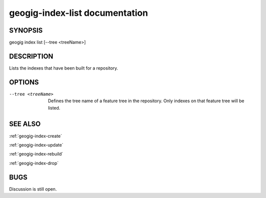 
.. _geogig-index-list:

geogig-index-list documentation
###############################

SYNOPSIS
********
geogig index list [--tree <treeName>]


DESCRIPTION
***********

Lists the indexes that have been built for a repository.

OPTIONS
*******    

--tree <treeName>		    	Defines the tree name of a feature tree in the repository.  Only indexes on that feature tree will be listed.



SEE ALSO
********

:ref:`geogig-index-create`

:ref:`geogig-index-update`

:ref:`geogig-index-rebuild`

:ref:`geogig-index-drop`

BUGS
****

Discussion is still open.

